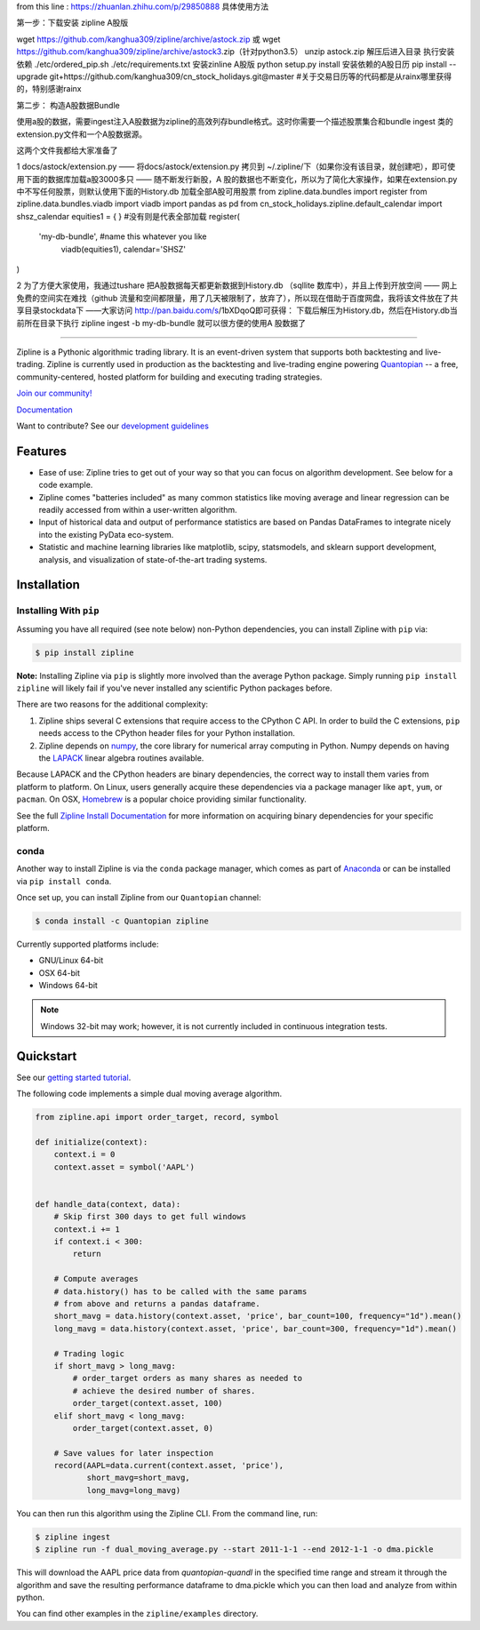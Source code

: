 from this line : https://zhuanlan.zhihu.com/p/29850888
具体使用方法

第一步：下载安装 zipline A股版

wget https://github.com/kanghua309/zipline/archive/astock.zip 或 wget https://github.com/kanghua309/zipline/archive/astock3.zip（针对python3.5）
unzip astock.zip
解压后进入目录
执行安装依赖 
./etc/ordered_pip.sh ./etc/requirements.txt
安装zinline A股版
python setup.py install
安装依赖的A股日历
pip install --upgrade git+https://github.com/kanghua309/cn_stock_holidays.git@master #关于交易日历等的代码都是从rainx哪里获得的，特别感谢rainx

第二步： 构造A股数据Bundle

使用a股的数据，需要ingest注入A股数据为zipline的高效列存bundle格式。这时你需要一个描述股票集合和bundle ingest 类的extension.py文件和一个A股数据源。

这两个文件我都给大家准备了

1 docs/astock/extension.py —— 将docs/astock/extension.py 拷贝到 ~/.zipline/下（如果你没有该目录，就创建吧），即可使用下面的数据库加载a股3000多只 —— 随不断发行新股，A 股的数据也不断变化，所以为了简化大家操作，如果在extension.py中不写任何股票，则默认使用下面的History.db 加载全部A股可用股票
from zipline.data.bundles import register
from zipline.data.bundles.viadb import viadb
import pandas as pd
from cn_stock_holidays.zipline.default_calendar import shsz_calendar
equities1 = {
} #没有则是代表全部加载
register(
  'my-db-bundle', #name this whatever you like
   viadb(equities1),
   calendar='SHSZ'
)

2 为了方便大家使用，我通过tushare 把A股数据每天都更新数据到History.db （sqllite 数库中），并且上传到开放空间 —— 网上免费的空间实在难找（github 流量和空间都限量，用了几天被限制了，放弃了），所以现在借助于百度网盘，我将该文件放在了共享目录stockdata下 ——大家访问 http://pan.baidu.com/s/1bXDqoQ即可获得：
下载后解压为History.db，然后在History.db当前所在目录下执行
zipline ingest -b my-db-bundle 就可以很方便的使用A 股数据了




.. image:: https://media.quantopian.com/logos/open_source/zipline-logo-03_.png
    :target: http://www.zipline.io
    :width: 212px
    :align: center
    :alt: Zipline

=============

|Gitter|
|version status|
|travis status|
|appveyor status|
|Coverage Status|

Zipline is a Pythonic algorithmic trading library. It is an event-driven
system that supports both backtesting and live-trading. Zipline is currently used in production as the backtesting and live-trading
engine powering `Quantopian <https://www.quantopian.com>`_ -- a free,
community-centered, hosted platform for building and executing trading
strategies.

`Join our
community! <https://groups.google.com/forum/#!forum/zipline>`_

`Documentation <http://www.zipline.io>`_

Want to contribute? See our `development guidelines`__

__ http://zipline.io/development-guidelines.html

Features
========

- Ease of use: Zipline tries to get out of your way so that you can
  focus on algorithm development. See below for a code example.
- Zipline comes "batteries included" as many common statistics like
  moving average and linear regression can be readily accessed from
  within a user-written algorithm.
- Input of historical data and output of performance statistics are
  based on Pandas DataFrames to integrate nicely into the existing
  PyData eco-system.
- Statistic and machine learning libraries like matplotlib, scipy,
  statsmodels, and sklearn support development, analysis, and
  visualization of state-of-the-art trading systems.

Installation
============

Installing With ``pip``
-----------------------

Assuming you have all required (see note below) non-Python dependencies, you
can install Zipline with ``pip`` via:

.. code-block:: bash

    $ pip install zipline

**Note:** Installing Zipline via ``pip`` is slightly more involved than the
average Python package.  Simply running ``pip install zipline`` will likely
fail if you've never installed any scientific Python packages before.

There are two reasons for the additional complexity:

1. Zipline ships several C extensions that require access to the CPython C API.
   In order to build the C extensions, ``pip`` needs access to the CPython
   header files for your Python installation.

2. Zipline depends on `numpy <http://www.numpy.org/>`_, the core library for
   numerical array computing in Python.  Numpy depends on having the `LAPACK
   <http://www.netlib.org/lapack>`_ linear algebra routines available.

Because LAPACK and the CPython headers are binary dependencies, the correct way
to install them varies from platform to platform.  On Linux, users generally
acquire these dependencies via a package manager like ``apt``, ``yum``, or
``pacman``.  On OSX, `Homebrew <http://www.brew.sh>`_ is a popular choice
providing similar functionality.

See the full `Zipline Install Documentation`_ for more information on acquiring
binary dependencies for your specific platform.

conda
-----

Another way to install Zipline is via the ``conda`` package manager, which
comes as part of `Anaconda <http://continuum.io/downloads>`_ or can be
installed via ``pip install conda``.

Once set up, you can install Zipline from our ``Quantopian`` channel:

.. code-block:: bash

    $ conda install -c Quantopian zipline

Currently supported platforms include:

-  GNU/Linux 64-bit
-  OSX 64-bit
-  Windows 64-bit

.. note::

   Windows 32-bit may work; however, it is not currently included in
   continuous integration tests.

Quickstart
==========

See our `getting started
tutorial <http://www.zipline.io/#quickstart>`_.

The following code implements a simple dual moving average algorithm.

.. code:: python

    from zipline.api import order_target, record, symbol

    def initialize(context):
        context.i = 0
        context.asset = symbol('AAPL')


    def handle_data(context, data):
        # Skip first 300 days to get full windows
        context.i += 1
        if context.i < 300:
            return

        # Compute averages
        # data.history() has to be called with the same params
        # from above and returns a pandas dataframe.
        short_mavg = data.history(context.asset, 'price', bar_count=100, frequency="1d").mean()
        long_mavg = data.history(context.asset, 'price', bar_count=300, frequency="1d").mean()

        # Trading logic
        if short_mavg > long_mavg:
            # order_target orders as many shares as needed to
            # achieve the desired number of shares.
            order_target(context.asset, 100)
        elif short_mavg < long_mavg:
            order_target(context.asset, 0)

        # Save values for later inspection
        record(AAPL=data.current(context.asset, 'price'),
               short_mavg=short_mavg,
               long_mavg=long_mavg)


You can then run this algorithm using the Zipline CLI. From the command
line, run:

.. code:: bash

    $ zipline ingest
    $ zipline run -f dual_moving_average.py --start 2011-1-1 --end 2012-1-1 -o dma.pickle

This will download the AAPL price data from `quantopian-quandl` in the
specified time range and stream it through the algorithm and save the
resulting performance dataframe to dma.pickle which you can then load
and analyze from within python.

You can find other examples in the ``zipline/examples`` directory.

.. |Gitter| image:: https://badges.gitter.im/Join%20Chat.svg
   :target: https://gitter.im/quantopian/zipline?utm_source=badge&utm_medium=badge&utm_campaign=pr-badge&utm_content=badge
.. |version status| image:: https://img.shields.io/pypi/pyversions/zipline.svg
   :target: https://pypi.python.org/pypi/zipline
.. |travis status| image:: https://travis-ci.org/quantopian/zipline.png?branch=master
   :target: https://travis-ci.org/quantopian/zipline
.. |appveyor status| image:: https://ci.appveyor.com/api/projects/status/3dg18e6227dvstw6/branch/master?svg=true
   :target: https://ci.appveyor.com/project/quantopian/zipline/branch/master
.. |Coverage Status| image:: https://coveralls.io/repos/quantopian/zipline/badge.png
   :target: https://coveralls.io/r/quantopian/zipline

.. _`Zipline Install Documentation` : http://www.zipline.io/install.html
